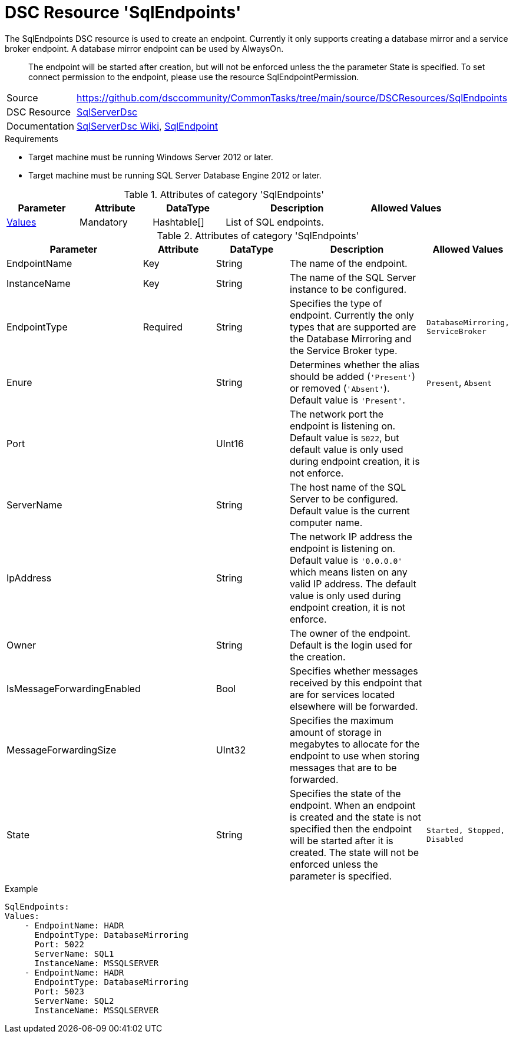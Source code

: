 // CommonTasks YAML Reference: SqlEndpoints
// =============================================

:YmlCategory: SqlEndpoints


[[dscyml_sqlendpoints, {YmlCategory}]]
= DSC Resource 'SqlEndpoints'
// didn't work in production: = DSC Resource '{YmlCategory}'


[[dscyml_sqlendpoints_abstract]]
.The {YmlCategory} DSC resource is used to create an endpoint. Currently it only supports creating a database mirror and a service broker endpoint. A database mirror endpoint can be used by AlwaysOn.

> The endpoint will be started after creation, but will not be enforced unless the the parameter State is specified. To set connect permission to the endpoint, please use the resource SqlEndpointPermission.

// reference links as variables for using more than once
:ref_sqlserverdsc_wiki:                    https://github.com/dsccommunity/SqlServerDsc/wiki[SqlServerDsc Wiki]
:ref_sqlserverdsc_sqlendpoint:               https://github.com/dsccommunity/SqlServerDsc/wiki/SqlEndpoint[SqlEndpoint]


[cols="1,3a" options="autowidth" caption=]
|===
| Source         | https://github.com/dsccommunity/CommonTasks/tree/main/source/DSCResources/SqlEndpoints
| DSC Resource   | https://github.com/dsccommunity/SqlServerDsc[SqlServerDsc]
| Documentation  | {ref_sqlserverdsc_wiki},
                   {ref_sqlserverdsc_sqlendpoint}
                   
|===


.Requirements

- Target machine must be running Windows Server 2012 or later.
- Target machine must be running SQL Server Database Engine 2012 or later.

.Attributes of category '{YmlCategory}'
[cols="1,1,1,2a,1a" options="header"]
|===
| Parameter
| Attribute
| DataType
| Description
| Allowed Values

| [[dscyml_SqlEndpoints_Values, {YmlCategory}/Values]]<<dscyml_SqlEndpoints_Values_Details, Values>>
| Mandatory
| Hashtable[]
| List of SQL endpoints.
|

|===

[[dscyml_SqlEndpoints_Values_Details]]
.Attributes of category '{YmlCategory}'
[cols="1,1,1,2a,1a" options="header"]
|===
| Parameter
| Attribute
| DataType
| Description
| Allowed Values

| EndpointName
| Key
| String
| The name of the endpoint.
|

| InstanceName
| Key
| String
| The name of the SQL Server instance to be configured.
|

| EndpointType
| Required
| String
| Specifies the type of endpoint. Currently the only types that are supported are the Database Mirroring and the Service Broker type.
| `DatabaseMirroring, ServiceBroker`

| Enure
|
| String
| Determines whether the alias should be added (`'Present'`) or removed (`'Absent'`). Default value is `'Present'`.
| `Present`, `Absent`

| Port
| 
| UInt16
| The network port the endpoint is listening on. Default value is `5022`, but default value is only used during endpoint creation, it is not enforce.
|

| ServerName
|
| String
| The host name of the SQL Server to be configured. Default value is the current computer name.
|

| IpAddress
|
| String
| The network IP address the endpoint is listening on. Default value is `'0.0.0.0'` which means listen on any valid IP address. The default value is only used during endpoint creation, it is not enforce.
|

| Owner
| 
| String
| The owner of the endpoint. Default is the login used for the creation.
| 

| IsMessageForwardingEnabled
| 
| Bool
| Specifies whether messages received by this endpoint that are for services located elsewhere will be forwarded.
| 

| MessageForwardingSize
| 
| UInt32
| Specifies the maximum amount of storage in megabytes to allocate for the endpoint to use when storing messages that are to be forwarded.
| 

| State
| 
| String
| Specifies the state of the endpoint. When an endpoint is created and the state is not specified then the endpoint will be started after it is created. The state will not be enforced unless the parameter is specified.
| `Started, Stopped, Disabled`

|===


.Example
[source, yaml]
----
SqlEndpoints:
Values:
    - EndpointName: HADR
      EndpointType: DatabaseMirroring
      Port: 5022
      ServerName: SQL1
      InstanceName: MSSQLSERVER
    - EndpointName: HADR
      EndpointType: DatabaseMirroring
      Port: 5023
      ServerName: SQL2
      InstanceName: MSSQLSERVER
----

